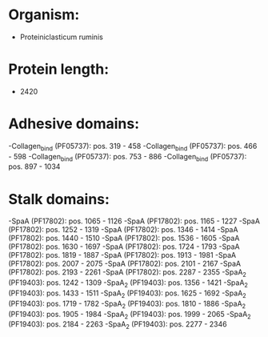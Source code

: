 * Organism:
- Proteiniclasticum ruminis
* Protein length:
- 2420
* Adhesive domains:
-Collagen_bind (PF05737): pos. 319 - 458
-Collagen_bind (PF05737): pos. 466 - 598
-Collagen_bind (PF05737): pos. 753 - 886
-Collagen_bind (PF05737): pos. 897 - 1034
* Stalk domains:
-SpaA (PF17802): pos. 1065 - 1126
-SpaA (PF17802): pos. 1165 - 1227
-SpaA (PF17802): pos. 1252 - 1319
-SpaA (PF17802): pos. 1346 - 1414
-SpaA (PF17802): pos. 1440 - 1510
-SpaA (PF17802): pos. 1536 - 1605
-SpaA (PF17802): pos. 1630 - 1697
-SpaA (PF17802): pos. 1724 - 1793
-SpaA (PF17802): pos. 1819 - 1887
-SpaA (PF17802): pos. 1913 - 1981
-SpaA (PF17802): pos. 2007 - 2075
-SpaA (PF17802): pos. 2101 - 2167
-SpaA (PF17802): pos. 2193 - 2261
-SpaA (PF17802): pos. 2287 - 2355
-SpaA_2 (PF19403): pos. 1242 - 1309
-SpaA_2 (PF19403): pos. 1356 - 1421
-SpaA_2 (PF19403): pos. 1433 - 1511
-SpaA_2 (PF19403): pos. 1625 - 1692
-SpaA_2 (PF19403): pos. 1719 - 1782
-SpaA_2 (PF19403): pos. 1810 - 1886
-SpaA_2 (PF19403): pos. 1905 - 1984
-SpaA_2 (PF19403): pos. 1999 - 2065
-SpaA_2 (PF19403): pos. 2184 - 2263
-SpaA_2 (PF19403): pos. 2277 - 2346

